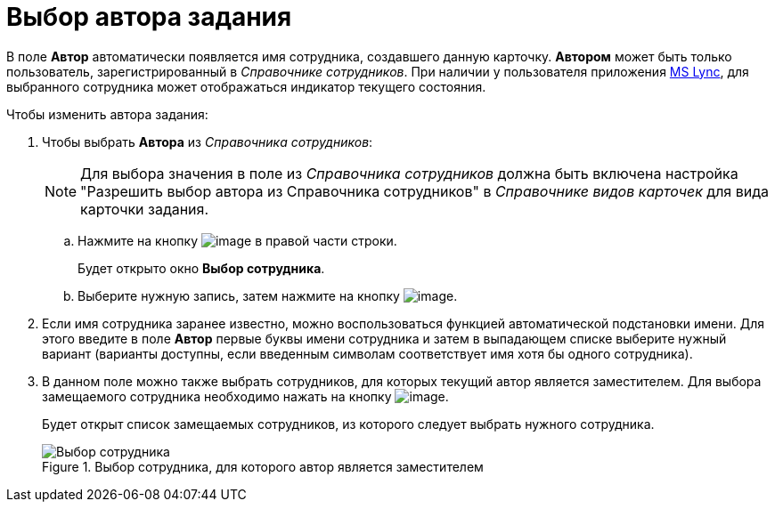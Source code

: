 = Выбор автора задания

В поле *Автор* автоматически появляется имя сотрудника, создавшего данную карточку. *Автором* может быть только пользователь, зарегистрированный в _Справочнике сотрудников_. При наличии у пользователя приложения xref:Integration_MS_Lynk.adoc[MS Lync], для выбранного сотрудника может отображаться индикатор текущего состояния.

.Чтобы изменить автора задания:
. Чтобы выбрать *Автора* из _Справочника сотрудников_:
+
[NOTE]
====
Для выбора значения в поле из _Справочника сотрудников_ должна быть включена настройка "Разрешить выбор автора из Справочника сотрудников" в _Справочнике видов карточек_ для вида карточки задания.
====
+
.. Нажмите на кнопку image:buttons/threedots.png[image] в правой части строки.
+
Будет открыто окно *Выбор сотрудника*.
+
.. Выберите нужную запись, затем нажмите на кнопку image:buttons/check.png[image].
+
. Если имя сотрудника заранее известно, можно воспользоваться функцией автоматической подстановки имени. Для этого введите в поле *Автор* первые буквы имени сотрудника и затем в выпадающем списке выберите нужный вариант (варианты доступны, если введенным символам соответствует имя хотя бы одного сотрудника).
. В данном поле можно также выбрать сотрудников, для которых текущий автор является заместителем. Для выбора замещаемого сотрудника необходимо нажать на кнопку image:buttons/open_field_list.png[image].
+
Будет открыт список замещаемых сотрудников, из которого следует выбрать нужного сотрудника.
+
.Выбор сотрудника, для которого автор является заместителем
image::Tcard_tab_create_author_select_deputy.png[Выбор сотрудника, для которого автор является заместителем]
